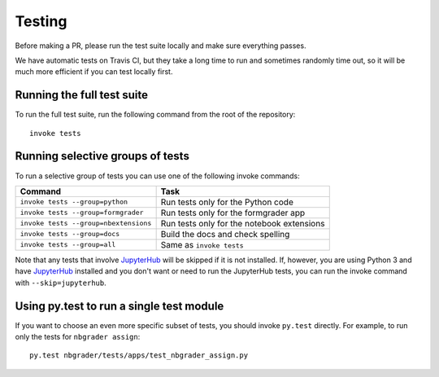 Testing
=======

Before making a PR, please run the test suite locally and make sure everything
passes.

We have automatic tests on Travis CI, but they take a long time to run and
sometimes randomly time out, so it will be much more efficient if you can
test locally first.

Running the full test suite
---------------------------
To run the full test suite, run the following command from the root of the
repository::

    invoke tests

Running selective groups of tests
---------------------------------
To run a selective group of tests you can use one of the following invoke
commands:

+---------------------------------------+------------------------------------+
|  Command                              | Task                               |
+=======================================+====================================+
| ``invoke tests --group=python``       | Run tests only for the Python code |
+---------------------------------------+------------------------------------+
| ``invoke tests --group=formgrader``   | Run tests only for the formgrader  |
|                                       | app                                |
+---------------------------------------+------------------------------------+
| ``invoke tests --group=nbextensions`` | Run tests only for the notebook    |
|                                       | extensions                         |
+---------------------------------------+------------------------------------+
| ``invoke tests --group=docs``         | Build the docs and check spelling  |
+---------------------------------------+------------------------------------+
| ``invoke tests --group=all``          | Same as ``invoke tests``           |
+---------------------------------------+------------------------------------+

Note that any tests that involve `JupyterHub
<https://github.com/jupyter/jupyterhub>`_ will be skipped if it is not
installed. If, however, you are using Python 3 and have `JupyterHub
<https://github.com/jupyter/jupyterhub>`_ installed and you don't want or need
to run the JupyterHub tests, you can run the invoke command with
``--skip=jupyterhub``.

Using py.test to run a single test module
-----------------------------------------
If you want to choose an even more specific subset of tests, you should invoke
``py.test`` directly. For example, to run only the tests for
``nbgrader assign``::

    py.test nbgrader/tests/apps/test_nbgrader_assign.py
